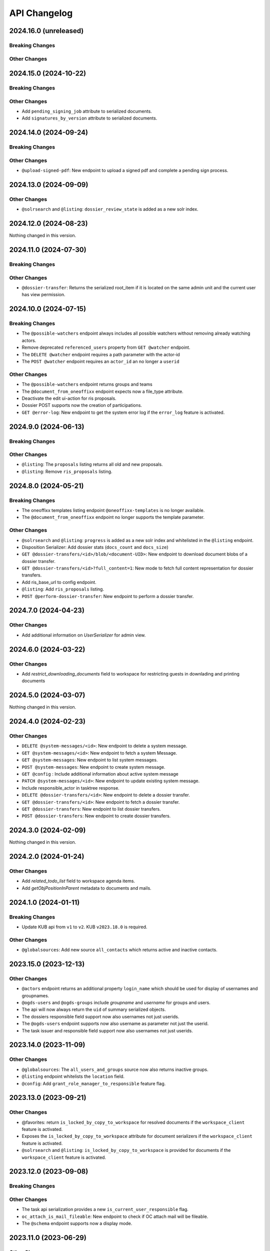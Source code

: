 .. _api-changelog:

API Changelog
=============

2024.16.0 (unreleased)
----------------------

Breaking Changes
^^^^^^^^^^^^^^^^


Other Changes
^^^^^^^^^^^^^


2024.15.0 (2024-10-22)
----------------------

Breaking Changes
^^^^^^^^^^^^^^^^


Other Changes
^^^^^^^^^^^^^
- Add ``pending_signing_job`` attribute to serialized documents.
- Add ``signatures_by_version`` attribute to serialized documents.


2024.14.0 (2024-09-24)
----------------------

Breaking Changes
^^^^^^^^^^^^^^^^


Other Changes
^^^^^^^^^^^^^
- ``@upload-signed-pdf``: New endpoint to upload a signed pdf and complete a pending sign process.

2024.13.0 (2024-09-09)
----------------------

Other Changes
^^^^^^^^^^^^^
- ``@solrsearch`` and ``@listing``: ``dossier_review_state`` is added as a new solr index.

2024.12.0 (2024-08-23)
----------------------

Nothing changed in this version.

2024.11.0 (2024-07-30)
----------------------

Breaking Changes
^^^^^^^^^^^^^^^^


Other Changes
^^^^^^^^^^^^^
- ``@dossier-transfer``: Returns the serialized root_item if it is located on the same admin unit and the current user has view permission.

2024.10.0 (2024-07-15)
----------------------

Breaking Changes
^^^^^^^^^^^^^^^^
- The ``@possible-watchers`` endpoint always includes all possible watchers without removing already watching actors.
- Remove deprecated ``referenced_users`` property from ``GET @watcher`` endpoint.
- The ``DELETE @watcher`` endpoint requires a path parameter with the actor-id
- The ``POST @watcher`` endpoint requires an ``actor_id`` an no longer a ``userid``

Other Changes
^^^^^^^^^^^^^
- The ``@possible-watchers`` endpoint returns groups and teams
- The ``@document_from_oneoffixx`` endpoint expects now a file_type attribute.
- Deactivate the edit ui-action for ris proposals.
- Dossier POST supports now the creation of participations.
- ``GET @error-log``: New endpoint to get the system error log if the ``error_log`` feature is activated.


2024.9.0 (2024-06-13)
---------------------

Breaking Changes
^^^^^^^^^^^^^^^^


Other Changes
^^^^^^^^^^^^^
- ``@listing``: The ``proposals`` listing returns all old and new proposals.
- ``@listing``: Remove ``ris_proposals`` listing.


2024.8.0 (2024-05-21)
---------------------

Breaking Changes
^^^^^^^^^^^^^^^^
- The oneoffixx templates listing endpoint ``@oneoffixx-templates`` is no longer available.
- The ``@document_from_oneoffixx`` endpoint no longer supports the template parameter.

Other Changes
^^^^^^^^^^^^^
- ``@solrsearch`` and ``@listing``: ``progress`` is added as a new solr index and whitelisted in the ``@listing`` endpoint.
- Disposition Serializer: Add dossier stats (``docs_count`` and ``docs_size``)
- ``GET @dossier-transfers/<id>/blob/<document-UID>``: New endpoint to download document blobs of a dossier transfer.
- ``GET @dossier-transfers/<id>?full_content=1``: New mode to fetch full content representation for dossier transfers.
- Add ris_base_url to config endpoint.
- ``@listing``: Add ``ris_proposals`` listing.
- ``POST @perform-dossier-transfer``: New endpoint to perform a dossier transfer.


2024.7.0 (2024-04-23)
---------------------

Other Changes
^^^^^^^^^^^^^
- Add additional information on `UserSerializer` for admin view.


2024.6.0 (2024-03-22)
---------------------

Other Changes
^^^^^^^^^^^^^
- Add `restrict_downloading_documents` field to workspace for restricting guests in downlading and printing documents


2024.5.0 (2024-03-07)
---------------------

Nothing changed in this version.


2024.4.0 (2024-02-23)
---------------------

Other Changes
^^^^^^^^^^^^^
- ``DELETE @system-messages/<id>``: New endpoint to delete a system message.
- ``GET @system-messages/<id>``: New endpoint to fetch a system Message.
- ``GET @system-messages``: New endpoint to list system messages.
- ``POST @system-messages``: New endpoint to create system message.
- ``GET @config`` : Include additional information about active system message
- ``PATCH @system-messages/<id>``: New endpoint to update existing system message.
- Include responsible_actor in tasktree response.
- ``DELETE @dossier-transfers/<id>``: New endpoint to delete a dossier transfer.
- ``GET @dossier-transfers/<id>``: New endpoint to fetch a dossier transfer.
- ``GET @dossier-transfers``: New endpoint to list dossier transfers.
- ``POST @dossier-transfers``: New endpoint to create dossier transfers.


2024.3.0 (2024-02-09)
---------------------

Nothing changed in this version.


2024.2.0 (2024-01-24)
---------------------

Other Changes
^^^^^^^^^^^^^
- Add `related_todo_list` field to workspace agenda items.

- Add `getObjPositionInParent` metadata to documents and mails.


2024.1.0 (2024-01-11)
---------------------

Breaking Changes
^^^^^^^^^^^^^^^^
- Update KUB api from ``v1`` to ``v2``. KUB ``v2023.18.0`` is required.

Other Changes
^^^^^^^^^^^^^
- ``@globalsources``: Add new source ``all_contacts`` which returns active and inactive contacts.


2023.15.0 (2023-12-13)
----------------------

Other Changes
^^^^^^^^^^^^^

- ``@actors`` endpoint returns an additional property ``login_name`` which should be used for display of usernames and groupnames.

- ``@ogds-users`` and ``@ogds-groups`` include `groupname` and `username` for groups and users.

- The api will now always return the ``uid`` of summary serialized objects.

- The dossiers responsible field support now also usernames not just userids.

- The ``@ogds-users`` endpoint supports now also username as parameter not just the userid.

- The task issuer and responsible field support now also usernames not just userids.


2023.14.0 (2023-11-09)
----------------------

Other Changes
^^^^^^^^^^^^^

- ``@globalsources``: The ``all_users_and_groups`` source now also returns inactive groups.

- ``@listing`` endpoint whitelists the ``location`` field.

- ``@config``: Add ``grant_role_manager_to_responsible`` feature flag.

2023.13.0 (2023-09-21)
----------------------

Other Changes
^^^^^^^^^^^^^
- @favorites: return ``is_locked_by_copy_to_workspace`` for resolved documents if the ``workspace_client`` feature is activated.
- Exposes the ``is_locked_by_copy_to_workspace`` attribute for document serializers if the ``workspace_client`` feature is activated.
- ``@solrsearch`` and ``@listing``: ``is_locked_by_copy_to_workspace`` is provided for documents if the ``workspace_client`` feature is activated.

2023.12.0 (2023-09-08)
----------------------

Breaking Changes
^^^^^^^^^^^^^^^^

Other Changes
^^^^^^^^^^^^^
- The task api serialization provides a new ``is_current_user_responsible`` flag.
- ``oc_attach_is_mail_fileable``: New endpoint to check if OC attach mail will be fileable.
- The ``@schema`` endpoint supports now a display mode.

2023.11.0 (2023-06-29)
----------------------

Other Changes
^^^^^^^^^^^^^
- Expose ``property_sheets`` in the @system-information endpoint.
- Expose ``dossier_participation_roles`` in the @system-information endpoint.
- Add a new endpoint: ``@system-information`` which provides additional information about the current deployment.
- ``@tus-upload``: Allow to pass a ``document_date`` metadata header to manually set the documents date
- ``@notifications``: GET now returns unread notifications sorted first.

2023.10.0 (2023-06-14)
----------------------

Other Changes
^^^^^^^^^^^^^
- Whitelist the ``related_items`` field for the ``@listing`` endpoint
- ``@listing-stats``: Allow POST requests against the endpoint. This allows us to get around the length-limit of GET requests.
- ``@listing-stats``: No longer escapes querie-chars to allow complex queries

2023.9.0 (2023-05-30)
---------------------

Nothing changed in this version.


2023.8.0 (2023-05-05)
---------------------

Other Changes
^^^^^^^^^^^^^
- Add ``workspace_document_urls`` in document serialization.


2023.7.0 (2023-04-19)
---------------------

Other Changes
^^^^^^^^^^^^^
- ``@navigation`` endpoint excludes trashed items.

- Add new ``@validate-repository`` endpoint.

2023.6.0 (2023-04-10)
---------------------

Nothing changed in this version.


2023.5.0 (2023-03-23)
---------------------

Other Changes
^^^^^^^^^^^^^

- Add duplicate-strategies to the ``@globalindex`` endpoint.

2023.4.0 (2023-03-09)
---------------------

Nothing changed in this version.

2022.3.0 (2023-02-22)
---------------------

Nothing changed in this version.


2023.2.0 (2023-02-09)
----------------------

Other Changes
^^^^^^^^^^^^^

- Support ``participations`` in ``@document-from-template`` endpoint when KuB feature is enabled (see :ref:`templatefolder`).

2023.1.0 (2023-01-11)
----------------------

Other Changes
^^^^^^^^^^^^^
- Add a new endpoint: ``@config-checks`` to validate the current deployment.
- Add the attribute ``is_manager`` tot the ``@config`` endpoint.
- Use correct ``bumblebee_checksum`` for document versions in document serialization.

2022.24.0 (2022-12-06)
----------------------

Breaking Changes
^^^^^^^^^^^^^^^^

- Dossier templates: The ``comments`` field has been removed.

Other Changes
^^^^^^^^^^^^^
- Workspace and workspace folders serialization contains a new attribute ``can_access_members``.
- ``@participations`` and ``@@workspace-content-members`` is no longer available for guests in workspaces with enabled ``hide_member_details`` option.

2022.23.0 (2022-11-24)
----------------------

Nothing changed in this version.


2022.22.0 (2022-11-09)
----------------------

Breaking Changes
^^^^^^^^^^^^^^^^

Other Changes
^^^^^^^^^^^^^
- ``@participations``: Returns an active-flag for each available role.
- ``@solrsearch``: The results can now be filtered by ``-@id_parent`` or ``-url_parent``.
- ``@participations``: Add field ``notify_user`` to POST workspace request.
- ``@config``: Add ``template_folder_url`` key to expose the path to the template_folder.
- ``@upload-document-copy``: Is now available on workspace folders as well.
- ``@copy-document-to-workspace``: Also allow copying documents to workspace folders
- ``@prepare-copy-dossier-to-workspace``: New endpoint to prepare copying a subdossier to a workspace.

2022.19.0 (2022-09-28)
----------------------

Other Changes
^^^^^^^^^^^^^
- ``@participation``: Sort dossier participations by ``participant_title``.
- Include title in private folder serialization.
- Current participants are now filtered out in ``@possible-participations`` endpoint.

2022.18.0 (2022-09-13)
----------------------

Other Changes
^^^^^^^^^^^^^
- ``@linked-workspace-invitations``: New endpoint to invite users from GEVER into a workspace.

2022.17.0 (2022-08-30)
----------------------

No api changes in this release

2022.16.0 (2022-08-17)
----------------------

Other Changes
^^^^^^^^^^^^^

- ``@ogds-user-listing``: Add ``job_title`` field.

2022.15.0 (2022-08-03)
----------------------

Breaking Changes
^^^^^^^^^^^^^^^^

Other Changes
^^^^^^^^^^^^^
- ``@unlink-workspace``: Add field ``deactivate_workspace``. (see :ref:`unlink-workspace`)
- ``@document-from-template`` now also supports a ``sender`` parameter when KuB is active.

2022.14.0 (2022-07-20)
----------------------

Breaking Changes
^^^^^^^^^^^^^^^^
- ``@journal``: Rename `comments` attribute for GET @journal entries to `comment` which is the expected naming in the POST request

Other Changes
^^^^^^^^^^^^^
- ``@journal``: Returns a new attribute ``category`` for journal-entries.
- ``@journal``: Returns a new attribute ``is_editable`` for journal-entries.
- ``@journal``: Provides PATCH for manual journal entries (only available for new manual journal entries).
- ``@journal``: Provides removing of manual journal entries with DELETE method (only available for new manual journal entries).
- ``@journal``: Returns the ``@id`` and ``id`` of a journal-entry.
- ``@journal``: Properly deserializes category values provided by the vocabulary. We can now send category with ``{ 'token': 'information' }``.
- ``@journal``: POST and PATCH support setting the ``time`` field.

2022.13.0 (2022-07-07)
----------------------

Breaking Changes
^^^^^^^^^^^^^^^^
- ``@solrsearch``: The Solr query parser has been switched from Lucene to eDisMax. The ``q`` and ``q.raw`` parameters now behave identically and both expect a query in eDisMax syntax.

Other Changes
^^^^^^^^^^^^^
- ``@journal``: Provides filtering and searching.
- ``@participations``: Add field ``primary_participation_roles``. (see :ref:`dossier-participations`)
- ``@participations``: Improve error messages for DELETE endpoint.
- Include additional_ui_attributes in KuB entity serialization.
- ``@actors``: Also handle groupids with group prefix.

2022.12.0 (2022-06-21)
----------------------

Breaking Changes
^^^^^^^^^^^^^^^^
- ``@responses``: Responses can no longer be edited if they are not of type comment.
- ``@actual-workspace-members`` endpoint is replaced by the ``@workspace-content-members``. (see :ref:`docs <workspace_content_members>`)

Other Changes
^^^^^^^^^^^^^
- ``@responses``: Add DELETE endpoint.
- ``@responses``: Set modifier and modified in PATCH endpoint.
- ``@ogds-user-listing`` now supports filtering by group membership.
- ``@share-content``: Add `notify_all` param to share content with all authorized participants.
- A new endpoint ``@attendees-presence-states`` is added (see :ref:`docs <attendees_presence_states>`).

2022.11.0 (2022-05-24)
----------------------

Breaking Changes
^^^^^^^^^^^^^^^^
- ``@config`` endpoint does not return ``usersnap_api_key`` anymore.

Other Changes
^^^^^^^^^^^^^
- A new ``@ogds-sync`` endpoint allows to start an OGDS synchronisation.

2022.10.0 (2022-05-11)
----------------------

Other Changes
^^^^^^^^^^^^^
- A new endpoint ``@ui-actions`` is added (see :ref:`ui_actions`).

2022.9.0 (2022-04-26)
---------------------

Breaking Changes
^^^^^^^^^^^^^^^^
- ``@tasktree``: Endpoint does no longer return the ``is_task_addable_in_main_task`` but provides a ``is_task_addable`` and ``is_task_addable_before`` attribute for each item.
- No longer allow to change task responsible via PATCH request.

Other Changes
^^^^^^^^^^^^^
- ``@tus-upload``: Only clean up file system data after successful commit.
- ``@tus-upload``: Allow uploading a file if the document has no file yet.

2022.8.0 (2022-04-12)
---------------------

Other Changes
^^^^^^^^^^^^^
- ``@copy-document-from-workspace``: Error responses now include ``translated_message``.
- Add new endpoint ``@task-template-structure``.
- Add new endpoint ``@process`` (see :ref:`process`).

2022.7.0 (2022-03-29)
---------------------

Breaking Changes
^^^^^^^^^^^^^^^^
- ``@kub``: A 404 error is returned if a contact cannot be resolved.

Other Changes
^^^^^^^^^^^^^
- ``@external-activities``: ``notification_recipients`` now also accepts group IDs.
- ``@external-activities``: Privileged users may now create notifications for other users (see :ref:`external-activities`)
- ``@config``: Add ``workspace_creation_restricted`` feature flag.

2022.6.0 (2022-03-15)
---------------------

Other Changes
^^^^^^^^^^^^^
- ``@navigation``: Return translated title in node ``text``.
- ``@role-assignment-reports``: Handle group prefix in principalid.
- ``@config``: Add ``dossier_checklist`` feature flag.
- ``@participations`` endpoint now also support adding a list of participants. (see :ref:`participation`)
- Add new endpoint ``@linked-workspace-participations``. (see :ref:`linked-workspaces`)
- ``@dashboard-settings``: Add new endpoint to fetch the current dashboard settings.

2022.5.0 (2022-03-01)
---------------------

Other Changes
^^^^^^^^^^^^^
- ``@white-labeling-settings``: Add field ``dossier_type_colors``. (see :ref:`white-labeling-settings`)
- ``@navigation``: Include dossier_type in response.
- ``@breadcrumbs`` GET: Include dossier_type in response.
- Serialization: Include dossier_type in JSON summary for dossiers.
- ``@favorites`` GET: Include dossier_type in response.
- Add new endpoint ``@remove-dossier-reference``
- ``@unlink-workspace``: Allow unlinking workspaces even if the dossier is closed.
- ``@reference-number``: Add new endpoint and expansion parameter to serialize reference number formatted, sortable and raw.


2022.4.0 (2022-02-16)
---------------------

Breaking Changes
^^^^^^^^^^^^^^^^
- Dossiers: The ``comments`` field has been dropped, and dossiers now support multiple comments via ``responses``.

Other Changes
^^^^^^^^^^^^^
- ``@globalsources``: The ``all_users_and_groups`` source returns now also inactive users.


2022.3.0 (2022-02-02)
---------------------

Breaking Changes
^^^^^^^^^^^^^^^^
- ``@solrsearch:``: Change ``path_parent`` filter query to no longer expect physical paths but relative paths instead.

Other Changes
^^^^^^^^^^^^^
- ``@solrsearch``: The results can now be filtered by ``@id_parent`` or ``url_parent``.
- ``@actors``: Add ``full_representation`` parameter. (see :ref:`docs <actors>`)


2022.2.0 (2022-01-19)
---------------------

Breaking Changes
^^^^^^^^^^^^^^^^
- ``@propertysheets``: Change error serialization format for PATCH and POST (to be more frontend-friendly).
- ``@propertysheets/<sheet_id>``: GET and POST responses now return the same JSON format as accepted by POST as input, not the JSON schemas anymore. The JSON schemas can now be retrieved from the ``@schema`` endpoint (see change below).


Other Changes
^^^^^^^^^^^^^
- ``@propertysheets``: Add PATCH support.
- ``@propertysheets``: Add ``id`` and ``@type`` to sheet listing.
- ``@schema``: JSON Schemas for propertysheets can now be retrieved with ``GET /@schema/virtual.propertysheet.<sheet_id>``
- ``@propertysheet-metaschema``: New endpoint to retrieve schema for propertysheet definitions.


2022.1.0 (2022-01-04)
----------------------

Breaking Changes
^^^^^^^^^^^^^^^^
- Workspace serialization does no longer return the key `responsible_fullname`.
- Support recipient in ``@document-from-template`` endpoint when KuB feature is enabled.
- Contact feature in the ``@config`` endpoint is now one of ``plone``, ``sql`` and ``kub``.

Other Changes
^^^^^^^^^^^^^
- ``@config``: added new property ``multiple_dossier_types`` which will be set to true if there is more than one dossier type available.
- ``@solrsearch`` and ``@listing``: ``dossier_type`` is added as a new solr index and whitelisted in the ``@listing`` endpoint.
- Propertysheets: ``date`` fields are now supported.
- ``@listing-custom-fields`` endpoint contains now also the widget information.
- ``@solrsearch``: The results can now be filtered by its ``@id``.
- ``@solrsearch``: Allow POST requests against the endpoint. This allows us to get around the length-limit of GET requests.
- ``@config``: Add ``is_propertysheets_manager`` key to indicate whether user is allowed to manage property sheets.
- ``@propertysheets``: Management of property sheets is now also allowed for ``PropertySheetsManager`` role.
- ``@solrsearch``: Now supports facetting custom property fields.
- Add new endpoint ``@external-activities`` (see :ref:`docs <external-activities>`)
- Include sip_delivery_status in the disposition serialization.
- Disposition serialization contains now responses.
- ``@xhr-upload``: new endpoint to upload documents as a multipart/form-data xhr request.
- Include is_completed in sql task serialization.
- ``@listing``: Add retention_expiration column.
- New endpoints ``@my-substitutes`` and ``@substitutes`` are added (see :ref:`substitutes`).
- A new endpoint ``@out-of-office`` is added (see :ref:`out-of-office`).
- Include is_absent in actors serialization.
- A new endpoint ``@substitutions`` is added (see :ref:`get-substitutions`).
- Include email address in workspace and workspace folder serialization.
- ``@listing``: Add document_type_label column.
- ``@listing``: Add dossier_type_label column.

2021.24.0 (2021-11-30)
----------------------

Breaking Changes
^^^^^^^^^^^^^^^^
- @complete-successor-task: ``documents`` payload: Now requires relative paths to the siteroot instead physical paths. The physical path is for internal use only.
- Error message and response status code for ForbiddenByQuota errors have changed.

Other Changes
^^^^^^^^^^^^^
- @complete-successor-task: ``documents`` payload: now also resolves document references by @id.
- @reminders now returns 204 NoContent when no reminder is set.
- Added API support for dispositions objects.
- Added ``@kub`` endpoint to resolve KuB entities by their ID.

2021.23.0 (2021-11-17)
----------------------

Breaking Changes
^^^^^^^^^^^^^^^^
- Some error messages have been renamed, but the format how an error is returned stays the same, only the response now usually contains a translated error message and may contain additional metadata.
- Toggling a Workspace Todos review state from active to completed and back can be done thorugh the newly introduced `@toggle` endpiont for todos.
- Workspace Todos do no longer provide a completed-field. Completing a todo is now done through a workflow transition.
- The ``completed`` field in the ``@listing`` is now longer supported, use the ``is_completed`` field instead.

Other Changes
^^^^^^^^^^^^^
- ``@listing``: Add ``todo_lists`` and ``dispositions`` listing (see :ref:`docs <listing-names>`)
- Tasks provides an additional attribute ``is_completed``.
- Patch request now returns translated values and error messages.


2021.22.0 (2021-11-03)
----------------------

Other Changes
^^^^^^^^^^^^^
- Add additional PATCH endpoint ``public-trial-status``.
- ``@workflow``: Sequential task transitions now accepts ``pass_documents_to_next_task`` transition parameter.


2021.21.0 (2021-10-20)
----------------------

Breaking Changes
^^^^^^^^^^^^^^^^
- task-transition-delegate now expects UIDs for the documents parameter.

Other Changes
^^^^^^^^^^^^^
- ``@webactions``: Support activation and deactivation of context webactions (see :ref:`docs <webactions>`).


2021.20.0 (2021-10-06)
----------------------

Other Changes
^^^^^^^^^^^^^
- Add new endpoint ``@accessible-workspaces`` (see :ref:`docs <accessible-workspaces>`)


2021.19.0 (2021-09-21)
----------------------

Other Changes
^^^^^^^^^^^^^
- ``@propertysheets``: Add ``allow_unmapped`` to ``default_from_member`` options.


2021.18.0 (2021-09-10)
----------------------

Other Changes
^^^^^^^^^^^^^

- ``@propertysheets``: Add support for defaults from Member properties
- ``@propertysheets``: Add support for default TALES expressions
- ``@propertysheets``: Add support for default factories
- ``@propertysheets``: Add support for static defaults
- Add new endpoint ``@reactivate-local-group`` (see :ref:`docs <reactivate-local-group>`)
- Propertysheets: ``multiple_choice`` fields are now supported.
- Prevent changing ``file`` of ``opengever.document.document`` to a non-docx file if it is inside an ``opengever.meeting.proposal``.
- Prevent setting ``file`` to ``null`` for ``opengever.document.document`` if it is inside an ``opengever.meeting.proposal``.
- Include checkout collaborators and file modification time in document serialization.
- Include checkout collaborators, file modification time, lock time and lock timeout in document status.
- ``@complete-successor-task``: Prevent transferring checked out documents when completing successor tasks.


2021.17.0 (2021-08-30)
----------------------

Breaking Changes
^^^^^^^^^^^^^^^^

- ``@share-content``: Rename attributes ``users_to`` and ``users_cc`` to ``actors_to`` and ``actors_cc``.

Other Changes
^^^^^^^^^^^^^

- ``@workflow``: Transition ``task-transition-in-progress-resolved`` now accepts ``approved_documents`` transition parameter.
- ``@share-content``: Support groups.
- ``actual-workspace-members``: Include group users and add ``include_groups`` parameter to include groups.
- ``@listing``: Add ``approval_state`` column
- Include ``committee`` in proposal serialization.
- Include ``proposal``, ``meeting``, ``submitted_proposal`` and ``submitted_with`` in document serialization.
- New ``@reference-numbers`` endpoint for administrators (see :ref:`docs <reference-numbers>`).
- Include ``@type``, ``active``, ``portrait_url``,  ``representatives`` and ``respresents`` in ``@actors`` endpoint.


2021.16.0 (2021-08-12)
----------------------

Other Changes
^^^^^^^^^^^^^

- Allow deleting repository folders over the REST-API.


2021.15.0 (2021-07-30)
----------------------

Breaking Changes
^^^^^^^^^^^^^^^^

- ``@teams`` and ``@team-listing``: Moved to plone site root.
- ``@teams``: Supports adding (POST) and updating (PATCH).
- ``@role-assignments``: Return a fixed list of roles at the key ``referenced_roles``.
- ``@trash``: Always return error message if content is not trashable.


Other Changes
^^^^^^^^^^^^^

- Add new endpoint ``@unlink-workspace`` (see :ref:`docs <linked-workspaces>`)
- Almost all content type serializers provide additional key ``sequence_number``.
- Add new endpoint ``@accept-remote-forwarding`` (see :ref:`docs <accept-remote-forwarding>`)
- ``@workflow``: Add ``transition_response`` if it exists.
- Fix ``@versions`` for documents that do not have an initial version yet (lazy initial version).


2021.14.0 (2021-07-16)
----------------------

Breaking Changes
^^^^^^^^^^^^^^^^

- ``@move``: Restrict moving of documents via API according to the same rules as in the classic UI.
- ``@listing``: Add ``sequence_type`` as allowed field (see :ref:`docs <listings>`).

Other Changes
^^^^^^^^^^^^^

- ``@config`` endpoint extended with current admin_unit information.
- ``@trigger-task-template``: Support overriding the deadline for each task (see :ref:`trigger_task_template` for updated examples).
- ``@navigation``: Add ``review_state`` and ``include_context`` parameters (see :ref:`docs <navigation>`)
- Added ``@submit-additional-documents`` endpoint. (see :ref:`docs <submit-additional-documents>`)


2021.13.0 (2021-06-25)
----------------------

Other Changes
^^^^^^^^^^^^^

- Return specific error messages when quota gets exceeded in the private repository.
- Add support for the ``stats`` component to the ``@solrsearch`` endpoint.
- ``@watchers``: The endpoint is now also available for documents. (see :ref:`docs <watchers>`)
- `@trash` and `@untrash` endpoints now also work for WorkspaceFolders.
- Trashed workspace documents and folders can be deleted. (see :ref:`docs <trash>`)
- Prevent changing the ``is_private`` field of existing tasks.


2021.11.0 (2021-05-28)
----------------------

Other Changes
^^^^^^^^^^^^^

- Add ``primary_repository`` information to the ``@config`` endpoint.
- ``@listing``: Fix filtering on values containing spaces.
- Dossier and document serialization provides now an additional attribute ``back_references_relatedDossiers`` and ``back_references_relatedItems``.
- ``@globalindex``: Include ``containing_subdossier``, ``review_state_label`` and ``sequence_number`` in task serialization. (see :ref:`docs <globalindex>`)
- ``@extract-attachments`` endpoint now also works for mails in a workspace.
- Update ``@upload-structure`` endpoint to also control for possible duplicates. (see :ref:`docs <upload-structure>`)
- ``linked-workspaces``: Add field ``workspaces_without_view_permission`` (see :ref:`docs <get-linked-workspaces>`)


2021.10.0 (2021-05-12)
----------------------

Other Changes
^^^^^^^^^^^^^

- The ``@participations`` endpoint now prevents removing the last ``WorkspaceAdmin`` from a workspace.
- Added ``@listing-custom-fields`` endpoint and allow retrieving custom properties in ``@listing``. (see :ref:`docs <listing-property_sheets>`)
- Added ``@upload-structure`` endpoint. (see :ref:`docs <upload-structure>`)


2021.9.0 (2021-04-29)
---------------------

Other Changes
^^^^^^^^^^^^^

- Task serialization now also returns is_remote_task and responsible_admin_unit_url.
- New ``@version`` that returns the historical versions of a document.


2021.8.0 (2021-04-15)
---------------------

Breaking Changes
^^^^^^^^^^^^^^^^

- Deserialization: Years before 1900 will now get rejected for date and datetime fields.


2021.7.0 (2021-04-01)
---------------------

Other Changes
^^^^^^^^^^^^^

- ``@workflow/task-transition-delegate``: Allow to set ``informed_principals``.
- ``@solrsearch``: Add ``group_by_type`` parameter (see :ref:`group-by-type`)
- ``@listing``: Add ``repository_folders`` and ``template_folders`` listing (see :ref:`docs <listing-names>`)
- ``@listing`` endpoint whitelists the ``id`` field.
- The endpoint ``@trigger-task-template`` supports overriding ``title`` and ``text`` for each task (see :ref:`trigger_task_template` for updated examples).


2021.6.0 (2021-03-18)
---------------------

Other Changes
^^^^^^^^^^^^^

- Add ``containing_subdossier_url`` to the document serializer.


2021.5.0 (2021-03-04)
---------------------

Other Changes
^^^^^^^^^^^^^

- Add new endpoint ``@oneoffixx-templates`` to provide oneoffixx templates over the restapi
- Add new endpoint ``@document_from_oneoffixx`` to add a document from a oneoffixx template
- Add ``breadcrumbs`` option to the ``@solrsearch`` endpoint, only available for small batch sizes (max. 50 items).

Breaking Changes
^^^^^^^^^^^^^^^^

- The ``@sharing`` endpoint now returns a batched result set if using the ``search`` param. If using the endpoint with the ``search`` param, it will rename the items key from ``entries`` to the key ``items`` which is the expected key for items in a batched response.


2021.4.1 (2021-02-25)
---------------------

Other Changes
^^^^^^^^^^^^^

- Add ``creator`` to the document serializer.


2021.4.0 (2021-02-18)
---------------------

Breaking Changes
^^^^^^^^^^^^^^^^

- Rename the attribute ``is_admin_menu_visible`` from the ``@config`` endpoint to ``is_admin``.
- (De-)serialization of choice fields for ``custom_properties`` has been changed to support a nested object containing token and title for each term (see :ref:`propertysheets` for updated examples).


Other Changes
^^^^^^^^^^^^^

- Add ``is_inbox_user`` attribute to the ``@config`` endpoint.
- A new endpoint ``@save-document-as-pdf`` is added (see :ref:`save-document-as-pdf`).


2021.3.0 (2021-02-03)
---------------------

Breaking Changes
^^^^^^^^^^^^^^^^

- tasktemplates: interactive users for the ``issuer`` and ``responsible`` are now stored in the actors format: ``interactive_actor:current_user`` / ``interactive_actor:responsible`` and can now be looked up through the ``@actors`` endpoint.
- tasktemplates: The ``responsible_client`` field will no longer be used to identify interactive users for the responsible field. It will be ``None`` for interactive users. The ``responsible_field`` will contain all the necessary information to identify an interactive actor.
- ``@create-linked-workspace``, ``@link-to-workspace``: Only available if dossier is open.
- ``@notifications``: Only badge notifications are returned (see :ref:`docs <notifications>`).
- ``@tasktree``: Sequential tasks are now sorted on ``getObjPositionInParent`` (see :ref:`docs <tasktree>`).


Other Changes
^^^^^^^^^^^^^

- The field ``blocked_local_roles`` is now included in the serialization of documents and repository folders.
- ``@listing``: Add ``blocked_local_roles`` as allowed field (see :ref:`docs <listings>`).
- Add support for english: new field ``title_en`` is returned wherever appropriate (``@schema``, ``@types`` and simple GET for diverse content types) when English is enabled for the deployment.
- ``@journal``: Include ``related_documents`` in journal entry serialization (see :ref:`docs <journal>`).
- The fields ``checked_out`` and ``file_extension`` are now included in the summary serialization of documents and mails.
- The field ``custom_properties`` is now included in the ``@schema`` endpoint for Documents and Mails (see :ref:`content-types`).
- ``@tasktree``: Attributes ``is_task_addable_in_main_task`` and ``is_task_addable_before`` added (see :ref:`docs <tasktree>`).
- ``@notifications``: request method POST is added to mark all notifications as read (see :ref:`docs <mark-notifications-as-read>`).


2021.2.0 (2021-01-20)
---------------------

Other Changes
^^^^^^^^^^^^^

- A new endpoint ``@white-labeling-settings`` is added (see :ref:`white-labeling-settings`).
- ``@config``: New feature flag ``hubspot`` added (see :ref:`config`).
- Documents and Mails now support serialization and deserialization of ``custom_properties`` (see :ref:`propertysheets`).
- A new endpoint ``@propertysheets`` is added (see :ref:`propertysheets`).


2021.1.0 (2021-01-06)
---------------------

Breaking Changes
^^^^^^^^^^^^^^^^

- ``@schema``, ``@types``: Only return ``title_de`` / ``title_fr`` fields if corresponding language is enabled in deployment (see :ref:`translated-titles`).

- Serialization: Only serialize values for ``title_de`` / ``title_fr`` fields if corresponding language is enabled in deployment (see :ref:`translated-titles`; applies to Dossiers, Repositoryfolders, and Inboxes).
